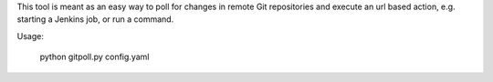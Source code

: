 This tool is meant as an easy way to poll for changes in remote Git
repositories and execute an url based action, e.g. starting a Jenkins job,
or run a command.

Usage:

    python gitpoll.py config.yaml

